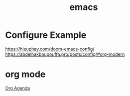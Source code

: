 :PROPERTIES:
:ID:       19182f6d-b637-4879-8e9c-b093f492db5c
:END:
#+title: emacs
#+filetags:  

* Configure Example
https://hieuphay.com/doom-emacs-config/
https://abdelhakbougouffa.pro/posts/config/#org-modern

* org mode
[[id:8ec1bf68-c0cc-4b66-9f02-67e008a77c7c][Org Agenda]]
